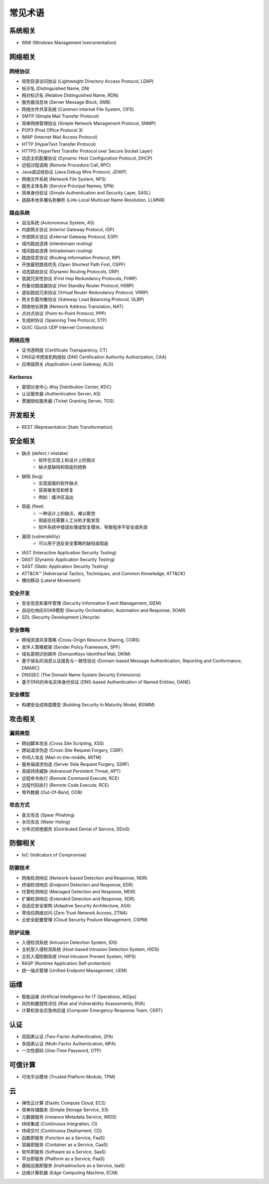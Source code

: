 常见术语
========================================

系统相关
----------------------------------------
- WMI (Windows Management Instrumentation)

网络相关
----------------------------------------

网络协议
~~~~~~~~~~~~~~~~~~~~~~~~~~~~~~~~~~~~~~~~
- 轻型目录访问协议 (Lightweight Directory Access Protocol, LDAP)
- 标识名 (Distinguished Name, DN)
- 相对标识名 (Relative Distinguished Name, RDN)
- 服务器消息块 (Server Message Block, SMB)
- 网络文件共享系统 (Common Internet File System, CIFS)
- SMTP (Simple Mail Transfer Protocol)
- 简单网络管理协议 (Simple Network Management Protocol, SNMP)
- POP3 (Post Office Protocol 3)
- IMAP (Internet Mail Access Protocol)
- HTTP (HyperText Transfer Protocol)
- HTTPS (HyperText Transfer Protocol over Secure Socket Layer)
- 动态主机配置协议 (Dynamic Host Configuration Protocol, DHCP)
- 远程过程调用 (Remote Procedure Call, RPC)
- Java调试线协议 (Java Debug Wire Protocol, JDWP)
- 网络文件系统 (Network File System, NFS)
- 服务主体名称 (Service Principal Names, SPN)
- 简单身份验证 (Simple Authentication and Security Layer, SASL)
- 链路本地多播名称解析 (Link-Local Multicast Name Resolution, LLMNR)

路由系统
~~~~~~~~~~~~~~~~~~~~~~~~~~~~~~~~~~~~~~~~
- 自治系统 (Autonomous System, AS)
- 内部网关协议 (Interior Gateway Protocol, IGP)
- 外部网关协议 (External Gateway Protocol, EGP)
- 域内路由选择 (interdomain routing)
- 域间路由选择 (intradomain routing)
- 路由信息协议 (Routing Information Protocol, RIP)
- 开放最短路径优先 (Open Shortest Path First, OSPF)
- 动态路由协议 (Dynamic Routing Protocols, DRP)
- 首跳冗余性协议 (First Hop Redundancy Protocols, FHRP)
- 热备份路由器协议 (Hot Standby Router Protocol, HSRP)
- 虚拟路由冗余协议 (Virtual Router Redundancy Protocol, VRRP)
- 网关负载均衡协议 (Gateway Load Balancing Protocol, GLBP)
- 网络地址转换 (Network Address Translation, NAT)
- 点对点协议 (Point-to-Point Protocol, PPP)
- 生成树协议 (Spanning Tree Protocol, STP)
- QUIC (Quick UDP Internet Connections)

网络应用
~~~~~~~~~~~~~~~~~~~~~~~~~~~~~~~~~~~~~~~~
- 证书透明度 (Certificate Transparency, CT)
- DNS证书颁发机构授权 (DNS Certification Authority Authorization, CAA)
- 应用级网关 (Application Level Gateway, ALG)

Kerberos
~~~~~~~~~~~~~~~~~~~~~~~~~~~~~~~~~~~~~~~~
- 密钥分发中心 (Key Distribution Center, KDC)
- 认证服务器 (Authentication Server, AS)
- 票据授权服务器 (Ticket Granting Server, TGS)

开发相关
----------------------------------------
- REST (Representation State Transformation)

安全相关
----------------------------------------
- 缺点 (defect / mistake)
    - 软件在实现上和设计上的弱点
    - 缺点是缺陷和瑕疵的统称
- 缺陷 (bug)
    - 实现层面的软件缺点
    - 容易被发现和修复
    - 例如：缓冲区溢出
- 瑕疵 (flaw)
    - 一种设计上的缺点，难以察觉
    - 瑕疵往往需要人工分析才能发现
    - 软件系统中错误处理或恢复模块，导致程序不安全或失效
- 漏洞 (vulnerability)
    - 可以用于违反安全策略的缺陷或瑕疵
- IAST (Interactive Application Security Testing)
- DAST (Dynamic Application Security Testing)
- SAST (Static Application Security Testing)
- ATT&CK™ (Adversarial Tactics, Techniques, and Common Knowledge, ATT&CK)
- 横向移动 (Lateral Movement)

安全开发
~~~~~~~~~~~~~~~~~~~~~~~~~~~~~~~~~~~~~~~~
- 安全信息和事件管理 (Security Information Event Management, SIEM)
- 自动化响应SOAR模型 (Security Orchestration, Automation and Response, SOAR)
- SDL (Security Development Lifecycle)

安全策略
~~~~~~~~~~~~~~~~~~~~~~~~~~~~~~~~~~~~~~~~
- 跨域资源共享策略 (Cross-Origin Resource Sharing, CORS)
- 发件人策略框架 (Sender Policy Framework, SPF)
- 域名密钥识别邮件 (DomainKeys Identified Mail, DKIM)
- 基于域名的消息认证报告与一致性协议 (Domain-based Message Authentication, Reporting and Conformance, DMARC)
- DNSSEC (The Domain Name System Security Extensions)
- 基于DNS的命名实体身份验证 (DNS-based Authentication of Named Entities, DANE)

安全模型
~~~~~~~~~~~~~~~~~~~~~~~~~~~~~~~~~~~~~~~~
- 构建安全成熟度模型 (Building Security In Maturity Model, BSIMM)

攻击相关
----------------------------------------

漏洞类型
~~~~~~~~~~~~~~~~~~~~~~~~~~~~~~~~~~~~~~~~
- 跨站脚本攻击 (Cross Site Scripting, XSS)
- 跨站请求伪造 (Cross-Site Request Forgery, CSRF)
- 中间人攻击 (Man-in-the-middle, MITM)
- 服务端请求伪造 (Server Side Request Forgery, SSRF)
- 高级持续威胁 (Advanced Persistent Threat, APT)
- 远程命令执行 (Remote Command Execute, RCE)
- 远程代码执行 (Remote Code Execute, RCE)
- 带外数据 (Out-Of-Band, OOB)

攻击方式
~~~~~~~~~~~~~~~~~~~~~~~~~~~~~~~~~~~~~~~~
- 鱼叉攻击 (Spear Phishing)
- 水坑攻击 (Water Holing)
- 分布式拒绝服务 (Distributed Denial of Service, DDoS)

防御相关
----------------------------------------
- IoC (Indicators of Compromise)

防御技术
~~~~~~~~~~~~~~~~~~~~~~~~~~~~~~~~~~~~~~~~
- 网络检测响应 (Network-based Detection and Response, NDR)
- 终端检测响应 (Endpoint Detection and Response, EDR)
- 托管检测响应 (Managed Detection and Response, MDR)
- 扩展检测响应 (Extended Detection and Response, XDR)
- 自适应安全架构 (Adaptive Security Architecture, ASA)
- 零信任网络访问 (Zero Trust Network Access, ZTNA)
- 云安全配置管理 (Cloud Security Posture Management, CSPM)

防护设施
~~~~~~~~~~~~~~~~~~~~~~~~~~~~~~~~~~~~~~~~
- 入侵检测系统 (Intrusion Detection System, IDS)
- 主机型入侵检测系统 (Host-based Intrusion Detection System, HIDS)
- 主机入侵防御系统 (Host Intrusion Prevent System, HIPS)
- RASP (Runtime Application Self-protection)
- 统一端点管理 (Unified Endpoint Management, UEM)

运维
----------------------------------------
- 智能运维 (Artificial Intelligence for IT Operations, AIOps)
- 风险和脆弱性评估 (Risk and Vulnerability Assessments, RVA)
- 计算机安全应急响应组 (Computer Emergency Response Team, CERT)

认证
----------------------------------------
- 双因素认证 (Two-Factor Authentication, 2FA)
- 多因素认证 (Multi-Factor Authentication, MFA)
- 一次性密码 (One-Time Password, OTP)

可信计算
----------------------------------------
- 可信平台模块 (Trusted Platform Module, TPM)

云
----------------------------------------
- 弹性云计算 (Elastic Compute Cloud, EC2)
- 简单存储服务 (Simple Storage Service, S3)
- 元数据服务 (Instance Metadata Service, IMDS)
- 持续集成 (Continuous Integration, CI)
- 持续交付 (Continuous Deployment, CD)
- 函数即服务 (Function as a Service, FaaS)
- 容器即服务 (Container as a Service, CaaS)
- 软件即服务 (Software as a Service, SaaS)
- 平台即服务 (Platform as a Service, PaaS)
- 基础设施即服务 (Insfrastructure as a Service, IaaS)
- 边缘计算机器 (Edge Computing Machine, ECM)
